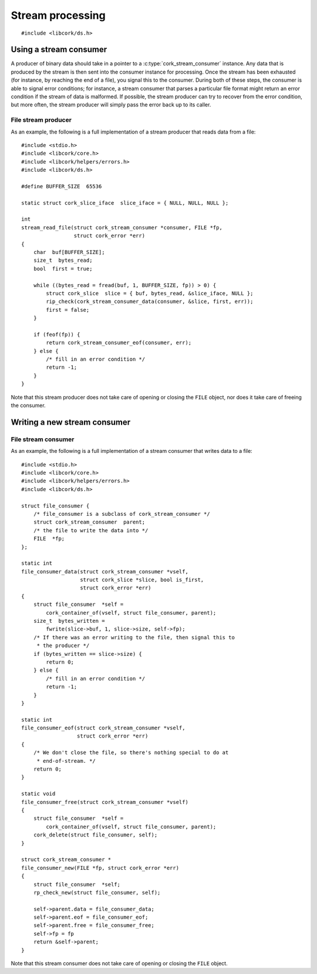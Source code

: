 .. _stream:

*****************
Stream processing
*****************

.. highlight:: c

::

  #include <libcork/ds.h>


Using a stream consumer
-----------------------

A producer of binary data should take in a pointer to a
:c:type:`cork_stream_consumer` instance.  Any data that is produced by
the stream is then sent into the consumer instance for processing.  Once
the stream has been exhausted (for instance, by reaching the end of a
file), you signal this to the consumer.  During both of these steps, the
consumer is able to signal error conditions; for instance, a stream
consumer that parses a particular file format might return an error
condition if the stream of data is malformed.  If possible, the stream
producer can try to recover from the error condition, but more often,
the stream producer will simply pass the error back up to its caller.

.. function:: int cork_stream_consumer_data(struct cork_stream_consumer \*consumer, struct cork_slice \*slice, bool is_first_chunk, struct cork_error \*err)

   Send the next chunk of data into a stream consumer.  You only have to
   ensure that *slice* is valid for the duration of this function call;
   the stream consumer is responsible for saving a copy of the data if
   it needs to be processed later.  In particular, this means that it's
   perfectly safe for *slice* to refer to a stack-allocated memory
   region.

.. function:: int cork_stream_consumer_eof(struct cork_stream_consumer \*consumer, struct cork_error \*err)

   Notify the stream consumer that the end of the stream has been
   reached.  The stream consumer might perform some final validation and
   error detection at this point.

.. function:: void cork_stream_consumer_free(struct cork_stream_consumer \*consumer)

   Finalize and deallocate a stream consumer.

File stream producer
~~~~~~~~~~~~~~~~~~~~

As an example, the following is a full implementation of a stream
producer that reads data from a file::

  #include <stdio.h>
  #include <libcork/core.h>
  #include <libcork/helpers/errors.h>
  #include <libcork/ds.h>

  #define BUFFER_SIZE  65536

  static struct cork_slice_iface  slice_iface = { NULL, NULL, NULL };

  int
  stream_read_file(struct cork_stream_consumer *consumer, FILE *fp,
                   struct cork_error *err)
  {
      char  buf[BUFFER_SIZE];
      size_t  bytes_read;
      bool  first = true;

      while ((bytes_read = fread(buf, 1, BUFFER_SIZE, fp)) > 0) {
          struct cork_slice  slice = { buf, bytes_read, &slice_iface, NULL };
          rip_check(cork_stream_consumer_data(consumer, &slice, first, err));
          first = false;
      }

      if (feof(fp)) {
          return cork_stream_consumer_eof(consumer, err);
      } else {
          /* fill in an error condition */
          return -1;
      }
  }

Note that this stream producer does not take care of opening or closing
the ``FILE`` object, nor does it take care of freeing the consumer.


Writing a new stream consumer
-----------------------------

.. type:: struct cork_stream_consumer

   An interface for consumer a stream of binary data.  The producer of
   the stream will call the :c:func:`cork_stream_consumer_data()`
   function repeatedly, once for each successive chunk of data in the
   stream.  Once the stream has been exhausted, the producer will call
   :c:func:`cork_stream_consumer_eof()` to signal the end of the stream.

   .. member:: int (\*data)(struct cork_stream_consumer \*consumer, struct cork_slice \*slice, bool is_first_chunk, struct cork_error \*err)

      Process the next chunk of data in the stream.  *slice* is only
      guaranteed to be valid for the duration of this function call.  If
      you need to access the contents of the slice later, you must save
      it somewhere yourself (usually via the :c:func:`cork_slice_copy()`
      function).

      If there is an error processing this chunk of data, you should
      return ``-1`` and fill in *err*.  This error condition will be
      passed back up to the stream producer, allowing it to abort or
      recover from the error condition, as appropriate.

   .. member:: int (\*eof)(struct cork_stream_consumer \*consumer, struct cork_error \*err)

      Handle the end of the stream.  This allows you to defer any final
      validation or error detection until all of the data has been
      processed.

      If there is an error detected at this point, you should return
      ``-1`` and fill in *err*.  This error condition will be passed
      back up to the stream producer, allowing it to abort or recover
      from the error condition, as appropriate.

   .. member:: void (\*free)(struct cork_stream_consumer \*consumer)

      Free the consumer object.

File stream consumer
~~~~~~~~~~~~~~~~~~~~

As an example, the following is a full implementation of a stream
consumer that writes data to a file::

  #include <stdio.h>
  #include <libcork/core.h>
  #include <libcork/helpers/errors.h>
  #include <libcork/ds.h>

  struct file_consumer {
      /* file_consumer is a subclass of cork_stream_consumer */
      struct cork_stream_consumer  parent;
      /* the file to write the data into */
      FILE  *fp;
  };

  static int
  file_consumer_data(struct cork_stream_consumer *vself,
                     struct cork_slice *slice, bool is_first,
                     struct cork_error *err)
  {
      struct file_consumer  *self =
          cork_container_of(vself, struct file_consumer, parent);
      size_t  bytes_written =
          fwrite(slice->buf, 1, slice->size, self->fp);
      /* If there was an error writing to the file, then signal this to
       * the producer */
      if (bytes_written == slice->size) {
          return 0;
      } else {
          /* fill in an error condition */
          return -1;
      }
  }

  static int
  file_consumer_eof(struct cork_stream_consumer *vself,
                    struct cork_error *err)
  {
      /* We don't close the file, so there's nothing special to do at
       * end-of-stream. */
      return 0;
  }

  static void
  file_consumer_free(struct cork_stream_consumer *vself)
  {
      struct file_consumer  *self =
          cork_container_of(vself, struct file_consumer, parent);
      cork_delete(struct file_consumer, self);
  }

  struct cork_stream_consumer *
  file_consumer_new(FILE *fp, struct cork_error *err)
  {
      struct file_consumer  *self;
      rp_check_new(struct file_consumer, self);

      self->parent.data = file_consumer_data;
      self->parent.eof = file_consumer_eof;
      self->parent.free = file_consumer_free;
      self->fp = fp
      return &self->parent;
  }

Note that this stream consumer does not take care of opening or closing
the ``FILE`` object.
